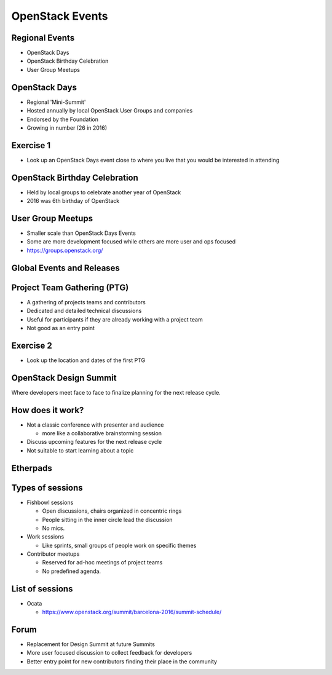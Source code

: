 ================
OpenStack Events
================

.. image:: ./_assets/os_background.png
   :class: fill
   :width: 100%

Regional Events
===============

- OpenStack Days
- OpenStack Birthday Celebration
- User Group Meetups

OpenStack Days
==============

- Regional 'Mini-Summit'
- Hosted annually by local OpenStack User Groups and companies
- Endorsed by the Foundation
- Growing in number (26 in 2016)

Exercise 1
==========

- Look up an OpenStack Days event close to where you live that you would be
  interested in attending

OpenStack Birthday Celebration
==============================

- Held by local groups to celebrate another year of OpenStack
- 2016 was 6th birthday of OpenStack

User Group Meetups
==================

- Smaller scale than OpenStack Days Events
- Some are more development focused while others are more user and
  ops focused
- https://groups.openstack.org/

Global Events and Releases
==========================

.. image:: ./_assets/revised_timeline.png
   :class: fill
   :width: 100%

Project Team Gathering (PTG)
============================

- A gathering of projects teams and contributors
- Dedicated and detailed technical discussions
- Useful for participants if they are already working with a
  project team
- Not good as an entry point

.. note
   http://www.openstack.org/ptg
   http://www.openstack.org/ptg/ptgfaq/

Exercise 2
==========

- Look up the location and dates of the first PTG

OpenStack Design Summit
=======================

Where developers meet face to face to finalize planning for the next release
cycle.

.. image:: ./_assets/05-01-design-summit.png

.. note
   This format is being deprecated and this Summit is the last where this will
   be the format.

How does it work?
=================

- Not a classic conference with presenter and audience

  - more like a collaborative brainstorming session

- Discuss upcoming features for the next release cycle
- Not suitable to start learning about a topic

.. image:: ./_assets/05-02-design-summit.png
  :width: 50%
  :align: center

Etherpads
=========

.. image:: ./_assets/05-03-etherpads.png

Types of sessions
=================

- Fishbowl sessions

  * Open discussions, chairs organized in concentric rings
  * People sitting in the inner circle lead the discussion
  * No mics.

- Work sessions

  * Like sprints, small groups of people work on specific themes

- Contributor meetups

  * Reserved for ad-hoc meetings of project teams
  * No predefined agenda.


List of sessions
================

- Ocata

  * https://www.openstack.org/summit/barcelona-2016/summit-schedule/

Forum
=====

- Replacement for Design Summit at future Summits
- More user focused discussion to collect feedback for developers
- Better entry point for new contributors finding their place in the
  community
